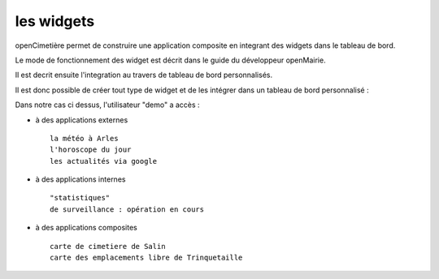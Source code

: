 .. _widget:

###########
les widgets
###########


openCimetière permet de construire une application composite en integrant 
des widgets dans le tableau de bord.

Le mode de fonctionnement des widget est décrit dans le guide du développeur openMairie.

Il est decrit ensuite l'integration au travers de tableau de bord personnalisés.


.. image:: ../_static/tableaudebord.png

Il est donc possible de créer tout type de widget et de les intégrer dans un tableau
de bord personnalisé :

Dans notre cas ci dessus, l'utilisateur "demo"  a accès :

- à des applications externes ::

    la météo à Arles
    l'horoscope du jour
    les actualités via google
    
- à des applications internes ::

    "statistiques" 
    de surveillance : opération en cours
    
- à des applications composites ::

    carte de cimetiere de Salin
    carte des emplacements libre de Trinquetaille

    
